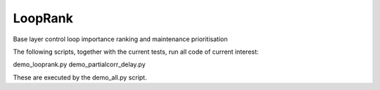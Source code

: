 LoopRank
========
.. image:: https://travis-ci.org/SimonStreicher/LoopRank.png
   :target: https://travis-ci.org/SimonStreicher/LoopRank

Base layer control loop importance ranking and maintenance prioritisation

The following scripts, together with the current tests, run all code of current interest:

demo_looprank.py
demo_partialcorr_delay.py

These are executed by the demo_all.py script.
